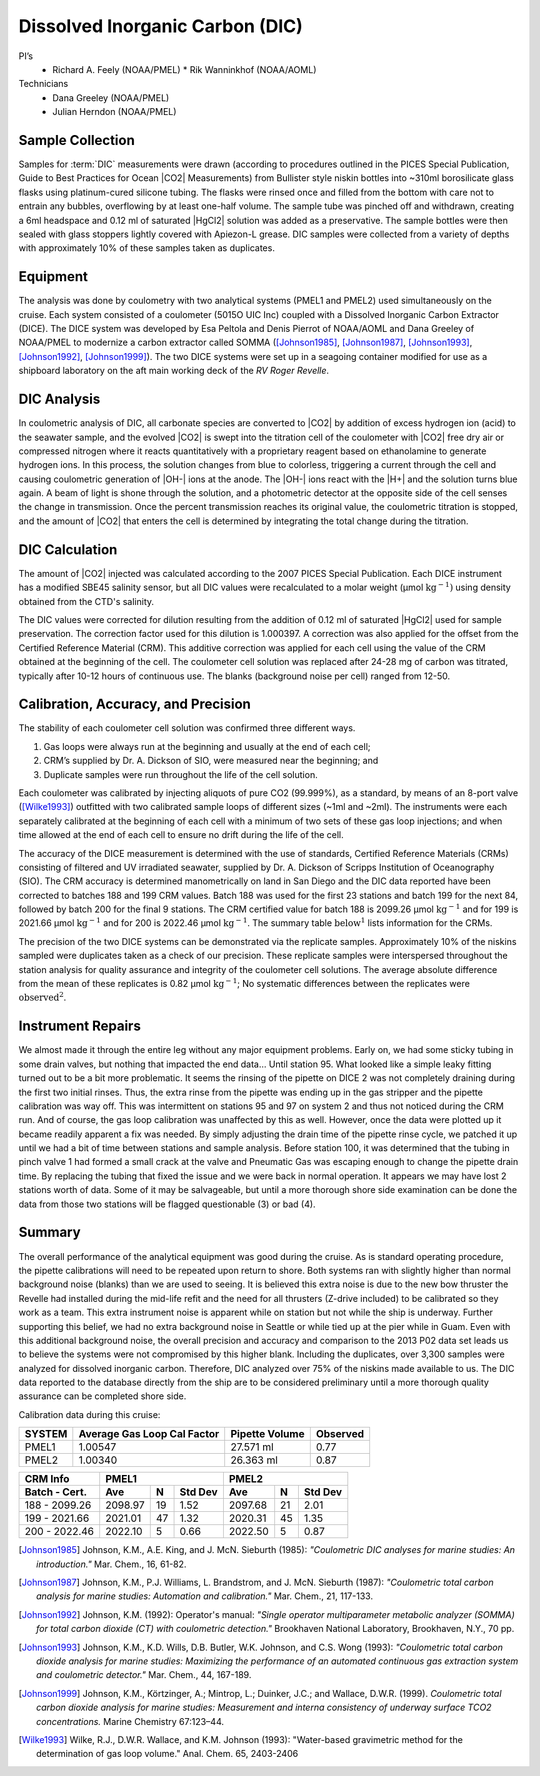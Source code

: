 Dissolved Inorganic Carbon (DIC)
================================

PI’s
  * Richard A. Feely (NOAA/PMEL)
    * Rik Wanninkhof (NOAA/AOML)
Technicians
  * Dana Greeley (NOAA/PMEL)
  * Julian Herndon (NOAA/PMEL)


Sample Collection
-----------------
Samples for :term:`DIC` measurements were drawn (according to procedures outlined in the PICES Special Publication, Guide to Best Practices for Ocean |CO2| Measurements) from Bullister style niskin bottles into ~310ml borosilicate glass flasks using platinum-cured silicone tubing.
The flasks were rinsed once and filled from the bottom with care not to entrain any bubbles, overflowing by at least one-half volume.
The sample tube was pinched off and withdrawn, creating a 6ml headspace and 0.12 ml of saturated |HgCl2| solution was added as a preservative.
The sample bottles were then sealed with glass stoppers lightly covered with Apiezon-L grease.
DIC samples were collected from a variety of depths with approximately 10% of these samples taken as duplicates.


Equipment
---------

The analysis was done by coulometry with two analytical systems (PMEL1 and PMEL2) used simultaneously on the cruise. 
Each system consisted of a coulometer (5015O UIC Inc) coupled with a Dissolved Inorganic Carbon Extractor (DICE). The DICE system was developed by Esa Peltola and Denis Pierrot of NOAA/AOML and Dana Greeley of NOAA/PMEL to modernize a carbon extractor called SOMMA ([Johnson1985]_, [Johnson1987]_, [Johnson1993]_, [Johnson1992]_, [Johnson1999]_).
The two DICE systems were set up in a seagoing container modified for use as a shipboard laboratory on the aft main working deck of the *RV Roger Revelle*.

DIC Analysis
------------
In coulometric analysis of DIC, all carbonate species are converted to |CO2| by addition of excess hydrogen ion (acid) to the seawater sample, and the evolved |CO2| is swept into the titration cell of the coulometer with |CO2| free dry air or compressed nitrogen where it reacts quantitatively with a proprietary reagent based on ethanolamine to generate hydrogen ions.
In this process, the solution changes from blue to colorless, triggering a current through the cell and causing coulometric generation of |OH-| ions at the anode.
The |OH-| ions react with the |H+| and the solution turns blue again.
A beam of light is shone through the solution, and a photometric detector at the opposite side of the cell senses the change in transmission.
Once the percent transmission reaches its original value, the coulometric titration is stopped, and the amount of |CO2| that enters the cell is determined by integrating the total change during the titration.

DIC Calculation
---------------
The amount of |CO2| injected was calculated according to the 2007 PICES Special Publication.
Each DICE instrument has a modified SBE45 salinity sensor, but all DIC values were recalculated to a molar weight (µmol :math:`\text{kg}^{-1})` using density obtained from the CTD's salinity.

The DIC values were corrected for dilution resulting from the addition of 0.12 ml of saturated |HgCl2| used for sample preservation.
The correction factor used for this dilution is 1.000397.
A correction was also applied for the offset from the Certified Reference Material (CRM).
This additive correction was applied for each cell using the value of the CRM obtained at the beginning of the cell.
The coulometer cell solution was replaced after 24-28 mg of carbon was titrated, typically after 10-12 hours of continuous use.
The blanks (background noise per cell) ranged from 12-50.

Calibration, Accuracy, and Precision
------------------------------------
The stability of each coulometer cell solution was confirmed three different ways.

1)	Gas loops were always run at the beginning and usually at the end of each cell;
2) CRM’s supplied by Dr. A. Dickson of SIO, were measured near the beginning; and 
3)	Duplicate samples were run throughout the life of the cell solution.

Each coulometer was calibrated by injecting aliquots of pure CO2 (99.999%), as a standard, by means of an 8-port valve ([Wilke1993]_) outfitted with two calibrated sample loops of different sizes (~1ml and ~2ml).
The instruments were each separately calibrated at the beginning of each cell with a minimum of two sets of these gas loop injections; and when time allowed at the end of each cell to ensure no drift during the life of the cell.

The accuracy of the DICE measurement is determined with the use of standards, Certified Reference Materials (CRMs) consisting of filtered and UV irradiated seawater, supplied by Dr. A. Dickson of Scripps Institution of Oceanography (SIO).
The CRM accuracy is determined manometrically on land in San Diego and the DIC data reported have been corrected to batches 188 and 199 CRM values.
Batch 188 was used for the first 23 stations and batch 199 for the next 84, followed by batch 200 for the final 9 stations.
The CRM certified value for batch 188 is 2099.26 µmol :math:`\text{kg}^{-1}` and for 199 is 2021.66 µmol :math:`\text{kg}^{-1}` and for 200 is 2022.46 µmol :math:`\text{kg}^{-1}`.
The summary table :math:`\text{below}^1` lists information for the CRMs.

The precision of the two DICE systems can be demonstrated via the replicate samples.
Approximately 10% of the niskins sampled were duplicates taken as a check of our precision.
These replicate samples were interspersed throughout the station analysis for quality assurance and integrity of the coulometer cell solutions.
The average absolute difference from the mean of these replicates is 0.82 µmol :math:`\text{kg}^{-1}`; No systematic differences between the replicates were :math:`\text{observed}^2`.

Instrument Repairs
------------------
We almost made it through the entire leg without any major equipment problems.
Early on, we had some sticky tubing in some drain valves, but nothing that impacted the end data… Until station 95.
What looked like a simple leaky fitting turned out to be a bit more problematic.
It seems the rinsing of the pipette on DICE 2 was not completely draining during the first two initial rinses.
Thus, the extra rinse from the pipette was ending up in the gas stripper and the pipette calibration was way off.
This was intermittent on stations 95 and 97 on system 2 and thus not noticed during the CRM run.
And of course, the gas loop calibration was unaffected by this as well.
However, once the data were plotted up it became readily apparent a fix was needed.
By simply adjusting the drain time of the pipette rinse cycle, we patched it up until we had a bit of time between stations and sample analysis.
Before station 100, it was determined that the tubing in pinch valve 1 had formed a small crack at the valve and Pneumatic Gas was escaping enough to change the pipette drain time.
By replacing the tubing that fixed the issue and we were back in normal operation.
It appears we may have lost 2 stations worth of data.
Some of it may be salvageable, but until a more thorough shore side examination can be done the data from those two stations will be flagged questionable (3) or bad (4). 

Summary
-------

The overall performance of the analytical equipment was good during the cruise.
As is standard operating procedure, the pipette calibrations will need to be repeated upon return to shore.
Both systems ran with slightly higher than normal background noise (blanks) than we are used to seeing.
It is believed this extra noise is due to the new bow thruster the Revelle had installed during the mid-life refit and the need for all thrusters (Z-drive included) to be calibrated so they work as a team.
This extra instrument noise is apparent while on station but not while the ship is underway.
Further supporting this belief, we had no extra background noise in Seattle or while tied up at the pier while in Guam.
Even with this additional background noise, the overall precision and accuracy and comparison to the 2013 P02 data set leads us to believe the systems were not compromised by this higher blank.
Including the duplicates, over 3,300 samples were analyzed for dissolved inorganic carbon.
Therefore, DIC analyzed over 75% of the niskins made available to us.
The DIC data reported to the database directly from the ship are to be considered preliminary until a more thorough quality assurance can be completed shore side.


Calibration data during this cruise:

+--------+-----------------------------+----------------+----------+
| SYSTEM | Average Gas Loop Cal Factor | Pipette Volume | Observed |
+========+=============================+================+==========+
| PMEL1  | 1.00547                     | 27.571 ml      | 0.77     |
+--------+-----------------------------+----------------+----------+
| PMEL2  | 1.00340                     | 26.363 ml      | 0.87     |
+--------+-----------------------------+----------------+----------+

+---------------+------------------------+------------------------+
| CRM Info      | PMEL1                  | PMEL2                  |
+---------------+---------+----+---------+---------+----+---------+
| Batch - Cert. | Ave     | N  | Std Dev | Ave     | N  | Std Dev |
+===============+=========+====+=========+=========+====+=========+
| 188 - 2099.26 | 2098.97 | 19 | 1.52    | 2097.68 | 21 | 2.01    |
+---------------+---------+----+---------+---------+----+---------+
| 199 - 2021.66 | 2021.01 | 47 | 1.32    | 2020.31 | 45 | 1.35    |
+---------------+---------+----+---------+---------+----+---------+
| 200 - 2022.46 | 2022.10 | 5  | 0.66    | 2022.50 | 5  | 0.87    |
+---------------+---------+----+---------+---------+----+---------+

.. 
    [DOE1994] DOE (U.S. Department of Energy). (1994). *Handbook of Methods for the Analysis of
   the Various Parameters of the Carbon Dioxide System in Seawater*. Version 2.0. ORNL/CDIAC-74. Ed. A. G. Dickson and
   C. Goyet. Carbon Dioxide Information Analysis Center, Oak Ridge National Laboratory, Oak Ridge, Tenn.

.. 
    [Dickson2007] Dickson, A.G., Sabine, C.L. and Christian, J.R. (Eds.), (2007): *Guide to Best Practices
    for Ocean CO2 Measurements*. PICES Special Publication 3, 191 pp.

.. 
    [Feely1998] Feely, R.A., R. Wanninkhof, H.B. Milburn, C.E. Cosca, M. Stapp, and P.P. Murphy (1998):
   *"A new automated underway system for making high precision pCO2 measurements aboard research ships."*
   Anal. Chim. Acta, 377, 185-191.

.. [Johnson1985] Johnson, K.M., A.E. King, and J. McN. Sieburth (1985): *"Coulometric DIC analyses for marine studies: An introduction."* Mar. Chem., 16, 61-82.

.. [Johnson1987] Johnson, K.M., P.J. Williams, L. Brandstrom, and J. McN. Sieburth (1987):
    *"Coulometric total carbon analysis for marine studies: Automation and
    calibration."* Mar. Chem., 21, 117-133.

.. [Johnson1992] Johnson, K.M. (1992): Operator's manual: *"Single operator multiparameter
    metabolic analyzer (SOMMA) for total carbon dioxide (CT) with coulometric
    detection."* Brookhaven National Laboratory, Brookhaven, N.Y., 70 pp.

.. [Johnson1993] Johnson, K.M., K.D. Wills, D.B. Butler, W.K. Johnson, and C.S. Wong (1993):
    *"Coulometric total carbon dioxide analysis for marine studies: Maximizing
    the performance of an automated continuous gas extraction system and
    coulometric detector."* Mar. Chem., 44, 167-189.

.. [Johnson1999] Johnson, K.M., Körtzinger, A.; Mintrop, L.; Duinker, J.C.; and Wallace, D.W.R. (1999).
   *Coulometric total carbon dioxide analysis for marine studies: Measurement and interna consistency of
   underway surface TCO2 concentrations.* Marine Chemistry 67:123–44.

.. 
    [Lewis1998] Lewis, E. and D. W. R. Wallace (1998) Program developed for CO2 system
    calculations. Oak Ridge, Oak Ridge National Laboratory.
    http://cdiac.ornl.gov/oceans/co2rprt.html

.. [Wilke1993] Wilke, R.J., D.W.R. Wallace, and K.M. Johnson (1993): "Water-based gravimetric
    method for the determination of gas loop volume." Anal. Chem. 65, 2403-2406
